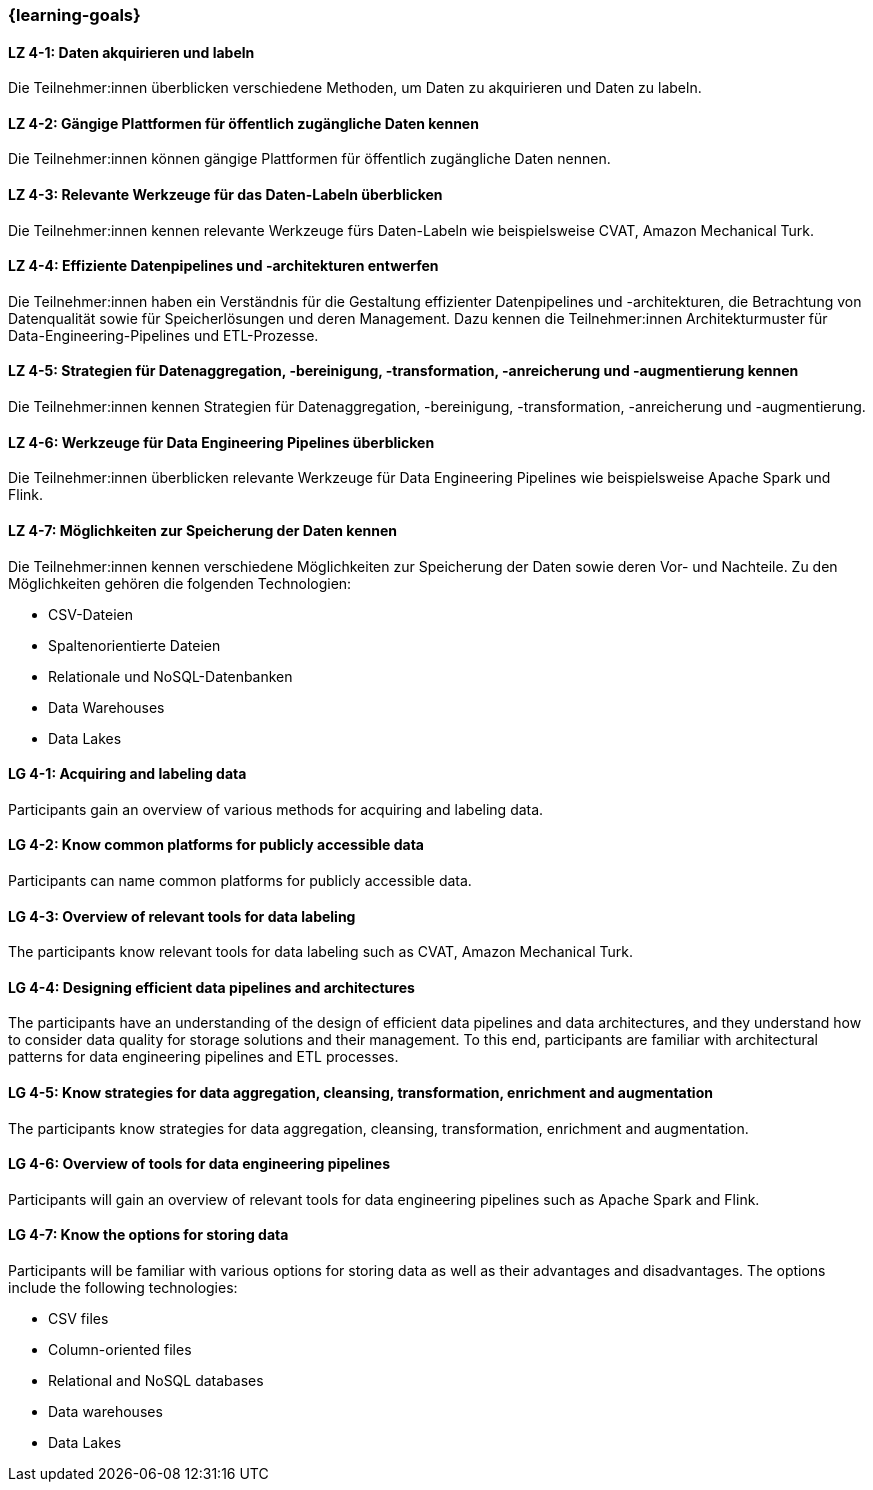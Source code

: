 === {learning-goals}

// tag::DE[]

[[LZ-4-1]]
==== LZ 4-1: Daten akquirieren und labeln

Die Teilnehmer:innen überblicken verschiedene Methoden, um Daten zu akquirieren und Daten zu labeln.

[[LZ-4-2]]
==== LZ 4-2: Gängige Plattformen für öffentlich zugängliche Daten kennen

Die Teilnehmer:innen können gängige Plattformen für öffentlich zugängliche Daten nennen.

[[LZ-4-3]]
==== LZ 4-3: Relevante Werkzeuge für das Daten-Labeln überblicken

Die Teilnehmer:innen kennen relevante Werkzeuge fürs Daten-Labeln wie beispielsweise CVAT, Amazon Mechanical Turk.

[[LZ-4-4]]
==== LZ 4-4: Effiziente Datenpipelines und -architekturen entwerfen

Die Teilnehmer:innen haben ein Verständnis für die Gestaltung effizienter Datenpipelines und -architekturen, die Betrachtung von Datenqualität
sowie für Speicherlösungen und deren Management. Dazu kennen die Teilnehmer:innen Architekturmuster für Data-Engineering-Pipelines und ETL-Prozesse.


[[LZ-4-5]]
==== LZ 4-5: Strategien für Datenaggregation, -bereinigung, -transformation, -anreicherung und -augmentierung kennen

Die Teilnehmer:innen kennen Strategien für Datenaggregation, -bereinigung, -transformation, -anreicherung und -augmentierung.

[[LZ-4-6]]
==== LZ 4-6: Werkzeuge für Data Engineering Pipelines überblicken

Die Teilnehmer:innen überblicken relevante Werkzeuge für Data Engineering Pipelines wie beispielsweise Apache Spark und Flink.

[[LZ-4-7]]
==== LZ 4-7: Möglichkeiten zur Speicherung der Daten kennen

Die Teilnehmer:innen kennen verschiedene Möglichkeiten zur Speicherung der Daten sowie deren Vor- und Nachteile. Zu den Möglichkeiten gehören die folgenden Technologien:

* CSV-Dateien
* Spaltenorientierte Dateien
* Relationale und NoSQL-Datenbanken
* Data Warehouses
* Data Lakes

// end::DE[]

// tag::EN[]
[[LG-4-1]]
==== LG 4-1: Acquiring and labeling data

Participants gain an overview of various methods for acquiring and labeling data.

[[LG-4-2]]
==== LG 4-2: Know common platforms for publicly accessible data
Participants can name common platforms for publicly accessible data.

[[LG-4-3]]
==== LG 4-3: Overview of relevant tools for data labeling

The participants know relevant tools for data labeling such as CVAT, Amazon Mechanical Turk.


[[LG-4-4]]
==== LG 4-4: Designing efficient data pipelines and architectures

The participants have an understanding of the design of efficient data pipelines and data architectures, and they understand how to consider data quality for storage solutions and their management.
To this end, participants are familiar with architectural patterns for data engineering pipelines and ETL processes.


[[LG-4-5]]
==== LG 4-5: Know strategies for data aggregation, cleansing, transformation, enrichment and augmentation

The participants know strategies for data aggregation, cleansing, transformation, enrichment and augmentation.


[[LG-4-6]]
==== LG 4-6: Overview of tools for data engineering pipelines

Participants will gain an overview of relevant tools for data engineering pipelines such as Apache Spark and Flink.


[[LG-4-7]]
==== LG 4-7: Know the options for storing data

Participants will be familiar with various options for storing data as well as their advantages and disadvantages. The options include the following technologies:

- CSV files
- Column-oriented files
- Relational and NoSQL databases
- Data warehouses
- Data Lakes


// end::EN[]
